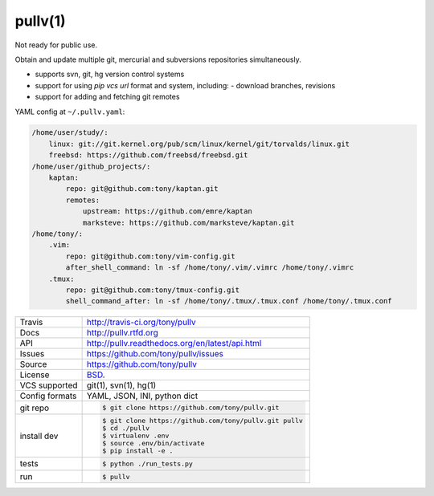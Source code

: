 ========
pullv(1)
========

Not ready for public use.

Obtain and update multiple git, mercurial and subversions repositories
simultaneously.

- supports svn, git, hg version control systems
- support for using `pip vcs url` format and system, including:
  - download branches, revisions
- support for adding and fetching git remotes

.. image:: https://travis-ci.org/tony/pullv.png?branch=master
    :target: https://travis-ci.org/tony/pullv

YAML config at ``~/.pullv.yaml``:

.. code-block:: yaml

    /home/user/study/:
        linux: git://git.kernel.org/pub/scm/linux/kernel/git/torvalds/linux.git
        freebsd: https://github.com/freebsd/freebsd.git
    /home/user/github_projects/:
        kaptan:
            repo: git@github.com:tony/kaptan.git
            remotes:
                upstream: https://github.com/emre/kaptan
                marksteve: https://github.com/marksteve/kaptan.git
    /home/tony/:
        .vim:
            repo: git@github.com:tony/vim-config.git
            after_shell_command: ln -sf /home/tony/.vim/.vimrc /home/tony/.vimrc
        .tmux: 
            repo: git@github.com:tony/tmux-config.git
            shell_command_after: ln -sf /home/tony/.tmux/.tmux.conf /home/tony/.tmux.conf
            

.. _pip vcs url: http://www.pip-installer.org/en/latest/logic.html#vcs-support

==============  ==========================================================
Travis          http://travis-ci.org/tony/pullv
Docs            http://pullv.rtfd.org
API             http://pullv.readthedocs.org/en/latest/api.html
Issues          https://github.com/tony/pullv/issues
Source          https://github.com/tony/pullv
License         `BSD`_.
VCS supported   git(1), svn(1), hg(1)
Config formats  YAML, JSON, INI, python dict
git repo        .. code-block:: bash

                    $ git clone https://github.com/tony/pullv.git
install dev     .. code-block:: bash

                    $ git clone https://github.com/tony/pullv.git pullv
                    $ cd ./pullv
                    $ virtualenv .env
                    $ source .env/bin/activate
                    $ pip install -e .
tests           .. code-block:: bash

                    $ python ./run_tests.py
run             .. code-block:: bash

                    $ pullv
==============  ==========================================================

.. _BSD: http://opensource.org/licenses/BSD-3-Clause
